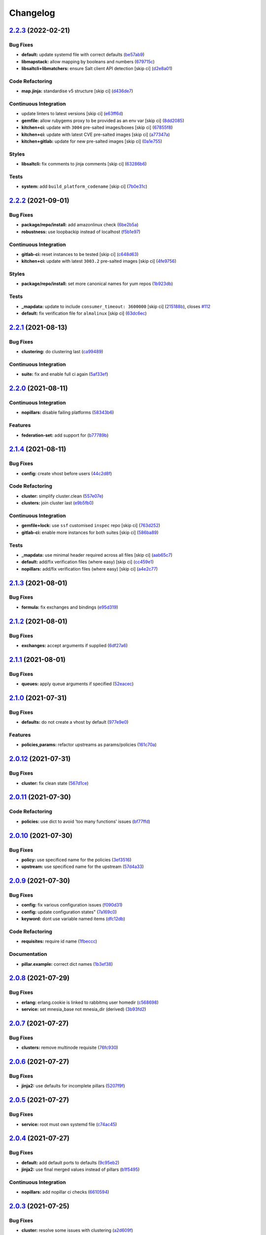
Changelog
=========

`2.2.3 <https://github.com/saltstack-formulas/rabbitmq-formula/compare/v2.2.2...v2.2.3>`_ (2022-02-21)
----------------------------------------------------------------------------------------------------------

Bug Fixes
^^^^^^^^^


* **default:** update systemd file with correct defaults (\ `be57ab9 <https://github.com/saltstack-formulas/rabbitmq-formula/commit/be57ab9bbce941ac8f1dbdbfaf4f08516194fbff>`_\ )
* **libmapstack:** allow mapping by booleans and numbers (\ `679715c <https://github.com/saltstack-formulas/rabbitmq-formula/commit/679715ca67b432a1e85aac54daea0ee86656e51d>`_\ )
* **libsaltcli+libmatchers:** ensure Salt client API detection [skip ci] (\ `d2e8a01 <https://github.com/saltstack-formulas/rabbitmq-formula/commit/d2e8a01c4535bcea72fbf0da20a2456405dd7820>`_\ )

Code Refactoring
^^^^^^^^^^^^^^^^


* **map.jinja:** standardise v5 structure [skip ci] (\ `d436de7 <https://github.com/saltstack-formulas/rabbitmq-formula/commit/d436de78f38a87748c0c5a225b42c3d5be34f264>`_\ )

Continuous Integration
^^^^^^^^^^^^^^^^^^^^^^


* update linters to latest versions [skip ci] (\ `e63ff6d <https://github.com/saltstack-formulas/rabbitmq-formula/commit/e63ff6d86f1c72cc5201dcf694911ddbc0c36c47>`_\ )
* **gemfile:** allow rubygems proxy to be provided as an env var [skip ci] (\ `8dd2085 <https://github.com/saltstack-formulas/rabbitmq-formula/commit/8dd20852c5aa886d876c9c1cf5cb8adb1513101c>`_\ )
* **kitchen+ci:** update with ``3004`` pre-salted images/boxes [skip ci] (\ `67855f8 <https://github.com/saltstack-formulas/rabbitmq-formula/commit/67855f8ec9f7a261364f84ae7490b6c55e470c1f>`_\ )
* **kitchen+ci:** update with latest CVE pre-salted images [skip ci] (\ `a77347a <https://github.com/saltstack-formulas/rabbitmq-formula/commit/a77347a128a7896019002eddd716e08b2987dfde>`_\ )
* **kitchen+gitlab:** update for new pre-salted images [skip ci] (\ `0a1e755 <https://github.com/saltstack-formulas/rabbitmq-formula/commit/0a1e755f1a1a2be24f44baf0aac518473a0f21f8>`_\ )

Styles
^^^^^^


* **libsaltcli:** fix comments to jinja comments [skip ci] (\ `63286b6 <https://github.com/saltstack-formulas/rabbitmq-formula/commit/63286b61630797f7f5ecacd9e559f10745757c95>`_\ )

Tests
^^^^^


* **system:** add ``build_platform_codename`` [skip ci] (\ `7b0e31c <https://github.com/saltstack-formulas/rabbitmq-formula/commit/7b0e31c61f03a5b054829a761cec41c66eceef68>`_\ )

`2.2.2 <https://github.com/saltstack-formulas/rabbitmq-formula/compare/v2.2.1...v2.2.2>`_ (2021-09-01)
----------------------------------------------------------------------------------------------------------

Bug Fixes
^^^^^^^^^


* **package/repo/install:** add amazonlinux check (\ `6be2b5a <https://github.com/saltstack-formulas/rabbitmq-formula/commit/6be2b5a6e8bf7d2e7ab31633f17ae7c776bea50c>`_\ )
* **robustness:** use loopbackip instead of localhost (\ `f5b1e97 <https://github.com/saltstack-formulas/rabbitmq-formula/commit/f5b1e97067a7b77396bc46bd1901cf186a5ab022>`_\ )

Continuous Integration
^^^^^^^^^^^^^^^^^^^^^^


* **gitlab-ci:** reset instances to be tested [skip ci] (\ `c648d63 <https://github.com/saltstack-formulas/rabbitmq-formula/commit/c648d6348a8259744aa965dd6e5265404c2cb896>`_\ )
* **kitchen+ci:** update with latest ``3003.2`` pre-salted images [skip ci] (\ `4fe9756 <https://github.com/saltstack-formulas/rabbitmq-formula/commit/4fe975656e269773e7054da57b312a3b43b44c26>`_\ )

Styles
^^^^^^


* **package/repo/install:** set more canonical names for yum repos (\ `1b923db <https://github.com/saltstack-formulas/rabbitmq-formula/commit/1b923db5d0d7f65bd18bc09352bf4bce7d100a3f>`_\ )

Tests
^^^^^


* **_mapdata:** update to include ``consumer_timeout: 3600000`` [skip ci] (\ `215188b <https://github.com/saltstack-formulas/rabbitmq-formula/commit/215188becc44483f93e765163e7b93ef7faadc80>`_\ ), closes `#112 <https://github.com/saltstack-formulas/rabbitmq-formula/issues/112>`_
* **default:** fix verification file for ``almalinux`` [skip ci] (\ `63dc6ec <https://github.com/saltstack-formulas/rabbitmq-formula/commit/63dc6ec1a17cc2b129c9b51e170bfdbd746c52a7>`_\ )

`2.2.1 <https://github.com/saltstack-formulas/rabbitmq-formula/compare/v2.2.0...v2.2.1>`_ (2021-08-13)
----------------------------------------------------------------------------------------------------------

Bug Fixes
^^^^^^^^^


* **clustering:** do clustering last (\ `ca99489 <https://github.com/saltstack-formulas/rabbitmq-formula/commit/ca99489bde1e32aa8321ef683787908a5b039db7>`_\ )

Continuous Integration
^^^^^^^^^^^^^^^^^^^^^^


* **suite:** fix and enable full ci again (\ `5af33ef <https://github.com/saltstack-formulas/rabbitmq-formula/commit/5af33ef58c545997d5729d9620e0413e306510ea>`_\ )

`2.2.0 <https://github.com/saltstack-formulas/rabbitmq-formula/compare/v2.1.4...v2.2.0>`_ (2021-08-11)
----------------------------------------------------------------------------------------------------------

Continuous Integration
^^^^^^^^^^^^^^^^^^^^^^


* **nopillars:** disable failing platforms (\ `58343b6 <https://github.com/saltstack-formulas/rabbitmq-formula/commit/58343b695ec67dca08496e12817084fd4f411baf>`_\ )

Features
^^^^^^^^


* **federation-set:** add support for (\ `b77789b <https://github.com/saltstack-formulas/rabbitmq-formula/commit/b77789b5f8e055163035fd7ddbbcf690e9f44d85>`_\ )

`2.1.4 <https://github.com/saltstack-formulas/rabbitmq-formula/compare/v2.1.3...v2.1.4>`_ (2021-08-11)
----------------------------------------------------------------------------------------------------------

Bug Fixes
^^^^^^^^^


* **config:** create vhost before users (\ `44c2d8f <https://github.com/saltstack-formulas/rabbitmq-formula/commit/44c2d8f09cf31832caa73d19bedf2dbd010051da>`_\ )

Code Refactoring
^^^^^^^^^^^^^^^^


* **cluster:** simplify cluster.clean (\ `557e07e <https://github.com/saltstack-formulas/rabbitmq-formula/commit/557e07e8dc48b4dfc0801369a6f70537fea4f030>`_\ )
* **clusters:** join cluster last (\ `e9b5fb0 <https://github.com/saltstack-formulas/rabbitmq-formula/commit/e9b5fb0e6b1317249d7b5353e316abacc9e62721>`_\ )

Continuous Integration
^^^^^^^^^^^^^^^^^^^^^^


* **gemfile+lock:** use ``ssf`` customised ``inspec`` repo [skip ci] (\ `763d252 <https://github.com/saltstack-formulas/rabbitmq-formula/commit/763d252075b215592050febe94050998794a3b3a>`_\ )
* **gitlab-ci:** enable more instances for both suites [skip ci] (\ `586ba89 <https://github.com/saltstack-formulas/rabbitmq-formula/commit/586ba897293c6d2f5b2d893f2bcc1eb7a4e5ed83>`_\ )

Tests
^^^^^


* **_mapdata:** use minimal header required across all files [skip ci] (\ `aab65c7 <https://github.com/saltstack-formulas/rabbitmq-formula/commit/aab65c7796d82bed3c00c076b88f61038e429e41>`_\ )
* **default:** add/fix verification files (where easy) [skip ci] (\ `cc459e1 <https://github.com/saltstack-formulas/rabbitmq-formula/commit/cc459e1284d13b8cd03d4b0c9319544e32983369>`_\ )
* **nopillars:** add/fix verification files (where easy) [skip ci] (\ `a4e2c77 <https://github.com/saltstack-formulas/rabbitmq-formula/commit/a4e2c7730fb037772b970375d77f57163f908e3c>`_\ )

`2.1.3 <https://github.com/saltstack-formulas/rabbitmq-formula/compare/v2.1.2...v2.1.3>`_ (2021-08-01)
----------------------------------------------------------------------------------------------------------

Bug Fixes
^^^^^^^^^


* **formula:** fix exchanges and bindings (\ `e95d319 <https://github.com/saltstack-formulas/rabbitmq-formula/commit/e95d3199f340d054998097ef76af63dbfeeba0c5>`_\ )

`2.1.2 <https://github.com/saltstack-formulas/rabbitmq-formula/compare/v2.1.1...v2.1.2>`_ (2021-08-01)
----------------------------------------------------------------------------------------------------------

Bug Fixes
^^^^^^^^^


* **exchanges:** accept arguments if supplied (\ `6df27a6 <https://github.com/saltstack-formulas/rabbitmq-formula/commit/6df27a6d78b27652a09e96d0a274514f75a85bec>`_\ )

`2.1.1 <https://github.com/saltstack-formulas/rabbitmq-formula/compare/v2.1.0...v2.1.1>`_ (2021-08-01)
----------------------------------------------------------------------------------------------------------

Bug Fixes
^^^^^^^^^


* **queues:** apply queue arguments if specified (\ `52eacec <https://github.com/saltstack-formulas/rabbitmq-formula/commit/52eacecf9d505a3fc3d2b4d935db3102e2a5dd98>`_\ )

`2.1.0 <https://github.com/saltstack-formulas/rabbitmq-formula/compare/v2.0.12...v2.1.0>`_ (2021-07-31)
-----------------------------------------------------------------------------------------------------------

Bug Fixes
^^^^^^^^^


* **defaults:** do not create a vhost by default (\ `977e9e0 <https://github.com/saltstack-formulas/rabbitmq-formula/commit/977e9e0d6ed4014a2c78ecda5bffbf7c167cea34>`_\ )

Features
^^^^^^^^


* **policies,params:** refactor upstreams as params/policies (\ `161c70a <https://github.com/saltstack-formulas/rabbitmq-formula/commit/161c70a8eda885737ec1e9b457812495686eb424>`_\ )

`2.0.12 <https://github.com/saltstack-formulas/rabbitmq-formula/compare/v2.0.11...v2.0.12>`_ (2021-07-31)
-------------------------------------------------------------------------------------------------------------

Bug Fixes
^^^^^^^^^


* **cluster:** fix clean state (\ `567d1ce <https://github.com/saltstack-formulas/rabbitmq-formula/commit/567d1cec4f18b87b296e3522fd2f4df7082e7261>`_\ )

`2.0.11 <https://github.com/saltstack-formulas/rabbitmq-formula/compare/v2.0.10...v2.0.11>`_ (2021-07-30)
-------------------------------------------------------------------------------------------------------------

Code Refactoring
^^^^^^^^^^^^^^^^


* **policies:** use dict to avoid 'too many functions' issues (\ `bf77ffd <https://github.com/saltstack-formulas/rabbitmq-formula/commit/bf77ffd1e24ca170be55f03368567b551e16d642>`_\ )

`2.0.10 <https://github.com/saltstack-formulas/rabbitmq-formula/compare/v2.0.9...v2.0.10>`_ (2021-07-30)
------------------------------------------------------------------------------------------------------------

Bug Fixes
^^^^^^^^^


* **policy:** use specificed name for the policies (\ `3ef3516 <https://github.com/saltstack-formulas/rabbitmq-formula/commit/3ef3516515cebf9a8d0cd7ef51dda5054b65f457>`_\ )
* **upstream:** use specificed name for the upstream (\ `57d4a33 <https://github.com/saltstack-formulas/rabbitmq-formula/commit/57d4a3348958f954bcb955b113d188e854a71e7e>`_\ )

`2.0.9 <https://github.com/saltstack-formulas/rabbitmq-formula/compare/v2.0.8...v2.0.9>`_ (2021-07-30)
----------------------------------------------------------------------------------------------------------

Bug Fixes
^^^^^^^^^


* **config:** fix various configuration issues (\ `f090d31 <https://github.com/saltstack-formulas/rabbitmq-formula/commit/f090d31a9136a5217b191fc78dff09e36528b017>`_\ )
* **config:** update configuration states" (\ `7a169c0 <https://github.com/saltstack-formulas/rabbitmq-formula/commit/7a169c0e4fed5d7a73d2ceb52f8970cc819eb56f>`_\ )
* **keyword:** dont use variable named items (\ `dfc12db <https://github.com/saltstack-formulas/rabbitmq-formula/commit/dfc12dbf600b561bc7b0db80ef54bc241ceff547>`_\ )

Code Refactoring
^^^^^^^^^^^^^^^^


* **requisites:** require id name (\ `1fbeccc <https://github.com/saltstack-formulas/rabbitmq-formula/commit/1fbeccc53c97d1e9c23ce9397e9d188f265b6b53>`_\ )

Documentation
^^^^^^^^^^^^^


* **pillar.example:** correct dict names (\ `1b3ef38 <https://github.com/saltstack-formulas/rabbitmq-formula/commit/1b3ef38c42c951fe31052825f290ce1c74fdc35f>`_\ )

`2.0.8 <https://github.com/saltstack-formulas/rabbitmq-formula/compare/v2.0.7...v2.0.8>`_ (2021-07-29)
----------------------------------------------------------------------------------------------------------

Bug Fixes
^^^^^^^^^


* **erlang:** erlang.cookie is linked to rabbitmq user homedir (\ `c568698 <https://github.com/saltstack-formulas/rabbitmq-formula/commit/c5686984011258e0c2427f42ec1467d52a35db4b>`_\ )
* **service:** set mnesia_base not mnesia_dir (derived) (\ `3b93fd2 <https://github.com/saltstack-formulas/rabbitmq-formula/commit/3b93fd23abd4e6605bbd77606cff36181f6d2169>`_\ )

`2.0.7 <https://github.com/saltstack-formulas/rabbitmq-formula/compare/v2.0.6...v2.0.7>`_ (2021-07-27)
----------------------------------------------------------------------------------------------------------

Bug Fixes
^^^^^^^^^


* **clusters:** remove multinode requisite (\ `76fc930 <https://github.com/saltstack-formulas/rabbitmq-formula/commit/76fc93021bd357b681997d44dc118dbcaa4c5ab5>`_\ )

`2.0.6 <https://github.com/saltstack-formulas/rabbitmq-formula/compare/v2.0.5...v2.0.6>`_ (2021-07-27)
----------------------------------------------------------------------------------------------------------

Bug Fixes
^^^^^^^^^


* **jinja2:** use defaults for incomplete pillars (\ `5207f9f <https://github.com/saltstack-formulas/rabbitmq-formula/commit/5207f9fafbe939d47d26024b7282a791c0c14cc5>`_\ )

`2.0.5 <https://github.com/saltstack-formulas/rabbitmq-formula/compare/v2.0.4...v2.0.5>`_ (2021-07-27)
----------------------------------------------------------------------------------------------------------

Bug Fixes
^^^^^^^^^


* **service:** root must own systemd file (\ `c74ac45 <https://github.com/saltstack-formulas/rabbitmq-formula/commit/c74ac4550eb55409bbfc99b5cc80949dca1fac11>`_\ )

`2.0.4 <https://github.com/saltstack-formulas/rabbitmq-formula/compare/v2.0.3...v2.0.4>`_ (2021-07-27)
----------------------------------------------------------------------------------------------------------

Bug Fixes
^^^^^^^^^


* **default:** add default ports to defaults (\ `9c95eb2 <https://github.com/saltstack-formulas/rabbitmq-formula/commit/9c95eb261168b92080e1305d76b2e04d3e129e25>`_\ )
* **jinja2:** use final merged values instead of pillars (\ `b1f5495 <https://github.com/saltstack-formulas/rabbitmq-formula/commit/b1f549546d9f3348f3352a4a23e0468c1b066ed2>`_\ )

Continuous Integration
^^^^^^^^^^^^^^^^^^^^^^


* **nopillars:** add nopillar ci checks (\ `6610594 <https://github.com/saltstack-formulas/rabbitmq-formula/commit/6610594149e3f2ad3b49195b5ab9558780350f4e>`_\ )

`2.0.3 <https://github.com/saltstack-formulas/rabbitmq-formula/compare/v2.0.2...v2.0.3>`_ (2021-07-25)
----------------------------------------------------------------------------------------------------------

Bug Fixes
^^^^^^^^^


* **cluster:** resolve some issues with clustering (\ `a2d609f <https://github.com/saltstack-formulas/rabbitmq-formula/commit/a2d609fabf727df8d0cebc494c06182039070e2b>`_\ )

`2.0.2 <https://github.com/saltstack-formulas/rabbitmq-formula/compare/v2.0.1...v2.0.2>`_ (2021-07-24)
----------------------------------------------------------------------------------------------------------

Bug Fixes
^^^^^^^^^


* **services:** ensure services use config files (\ `fba7962 <https://github.com/saltstack-formulas/rabbitmq-formula/commit/fba79628a6ed365ec9d930db7873de6816d4ef24>`_\ )

Continuous Integration
^^^^^^^^^^^^^^^^^^^^^^


* **gitlab-ci:** enable openSUSE Tumbleweed instance [skip ci] (\ `8103a1f <https://github.com/saltstack-formulas/rabbitmq-formula/commit/8103a1f56f7c0a8a27529bbd67a5c92aa7a6b8f0>`_\ )

`2.0.1 <https://github.com/saltstack-formulas/rabbitmq-formula/compare/v2.0.0...v2.0.1>`_ (2021-07-24)
----------------------------------------------------------------------------------------------------------

Bug Fixes
^^^^^^^^^


* **guest:** remove guest user from all nodes (\ `eaaa8bd <https://github.com/saltstack-formulas/rabbitmq-formula/commit/eaaa8bdc531d63501a5705a549b00d9965ea6701>`_\ )

Continuous Integration
^^^^^^^^^^^^^^^^^^^^^^


* **centos,suse:** get ci working (\ `cfcd8b8 <https://github.com/saltstack-formulas/rabbitmq-formula/commit/cfcd8b86922d4e6b58284e5802fe6c3e79242ed2>`_\ )
* **suse:** corrected group (\ `4e5acd3 <https://github.com/saltstack-formulas/rabbitmq-formula/commit/4e5acd39f6cf413db45d7f82879279c6bdad56e5>`_\ )

`2.0.0 <https://github.com/saltstack-formulas/rabbitmq-formula/compare/v1.1.3...v2.0.0>`_ (2021-07-23)
----------------------------------------------------------------------------------------------------------

Continuous Integration
^^^^^^^^^^^^^^^^^^^^^^


* add Debian 11 Bullseye & update ``yamllint`` configuration [skip ci] (\ `ca1d906 <https://github.com/saltstack-formulas/rabbitmq-formula/commit/ca1d906fe42cb04fede0befcded759c6de6f0bf4>`_\ )
* **kitchen:** move ``provisioner`` block & update ``run_command`` [skip ci] (\ `a78383e <https://github.com/saltstack-formulas/rabbitmq-formula/commit/a78383e828b920cddca7d64122f94030bb453f69>`_\ )
* add Debian 11 Bullseye & update ``yamllint`` configuration [skip ci] (\ `0530632 <https://github.com/saltstack-formulas/rabbitmq-formula/commit/0530632b0c615268e81b495a899670f90833d1e0>`_\ )
* **kitchen:** move ``provisioner`` block & update ``run_command`` [skip ci] (\ `2b7892f <https://github.com/saltstack-formulas/rabbitmq-formula/commit/2b7892fe80e827cbf082b5e5f191d7fd69e4e7f1>`_\ )

Features
^^^^^^^^


* **clusters:** add distributed rabbitmq support (\ `104d7f2 <https://github.com/saltstack-formulas/rabbitmq-formula/commit/104d7f221cbeaac2d757abce597f27181e7a7c44>`_\ )
* **clusters:** distributed rabbitmq support (\ `1af43e6 <https://github.com/saltstack-formulas/rabbitmq-formula/commit/1af43e6e263615567db595203fc9eb6b059573eb>`_\ )

Reverts
^^^^^^^


* **clusters:** add distributed rabbitmq support [skip ci] (\ `7d8f8fd <https://github.com/saltstack-formulas/rabbitmq-formula/commit/7d8f8fddb402c27d7c97c52f6cbb648c9de128f6>`_\ )

Tests
^^^^^


* **_mapdata:** add verification file for ``debian-11`` [skip ci] (\ `bf5ead1 <https://github.com/saltstack-formulas/rabbitmq-formula/commit/bf5ead10986f1ecd02e7186fd4348c8f46b3b4db>`_\ )

BREAKING CHANGES
^^^^^^^^^^^^^^^^


* **clusters:** the structure of pillar data is changed to
  allow multiple rabbitmq nodes per host. The default nodename
  is 'rabbit@localhost' but this commit allows multiple nodes,
  i.e. 'rabbit2@localhost', 'rabbit3@locahost', to be defined

`1.1.3 <https://github.com/saltstack-formulas/rabbitmq-formula/compare/v1.1.2...v1.1.3>`_ (2021-07-14)
----------------------------------------------------------------------------------------------------------

Bug Fixes
^^^^^^^^^


* **config:** rabbitmq config keys are not uppercase (\ `98cda43 <https://github.com/saltstack-formulas/rabbitmq-formula/commit/98cda43e71335dd4400c48202fbf0b115e780b05>`_\ )

`1.1.2 <https://github.com/saltstack-formulas/rabbitmq-formula/compare/v1.1.1...v1.1.2>`_ (2021-07-14)
----------------------------------------------------------------------------------------------------------

Bug Fixes
^^^^^^^^^


* **redhat:** use correct location for config file (\ `c0ea529 <https://github.com/saltstack-formulas/rabbitmq-formula/commit/c0ea529473bf398f939bca1267fa94e8285ff5b0>`_\ )

`1.1.1 <https://github.com/saltstack-formulas/rabbitmq-formula/compare/v1.1.0...v1.1.1>`_ (2021-07-08)
----------------------------------------------------------------------------------------------------------

Bug Fixes
^^^^^^^^^


* **cluster:** corrected user/group (\ `c147819 <https://github.com/saltstack-formulas/rabbitmq-formula/commit/c147819446d66f71255bf8653f440a9d24610af5>`_\ )

Continuous Integration
^^^^^^^^^^^^^^^^^^^^^^


* **3003.1:** update inc. AlmaLinux, Rocky & ``rst-lint`` [skip ci] (\ `f9ef575 <https://github.com/saltstack-formulas/rabbitmq-formula/commit/f9ef57528d95865b5cad596c4292ba33c6e394c0>`_\ )
* **kitchen+gitlab:** remove Ubuntu 16.04 & Fedora 32 (EOL) [skip ci] (\ `844195b <https://github.com/saltstack-formulas/rabbitmq-formula/commit/844195b1d2775cd050b48ebef2b25d11b4674186>`_\ )

`1.1.0 <https://github.com/saltstack-formulas/rabbitmq-formula/compare/v1.0.3...v1.1.0>`_ (2021-06-16)
----------------------------------------------------------------------------------------------------------

Bug Fixes
^^^^^^^^^


* **ci:** try this (\ `e8f6207 <https://github.com/saltstack-formulas/rabbitmq-formula/commit/e8f6207fbbdb71b2edd65d6b4686476a991a7559>`_\ )
* **config:** remove requisite (in case of failure); add user/group (\ `d5e7410 <https://github.com/saltstack-formulas/rabbitmq-formula/commit/d5e7410068333ae292b7cc19b127fa82a88fe5ac>`_\ )
* **example:** add working cluster example to pillar.example (\ `6953fe2 <https://github.com/saltstack-formulas/rabbitmq-formula/commit/6953fe2154c7c2d9388e751238516a3270b16d72>`_\ )
* **requisites:** match state name and ci (\ `af42400 <https://github.com/saltstack-formulas/rabbitmq-formula/commit/af42400ff5bd70331fc5593bc2891bbdb2030e54>`_\ )
* **user:** ensure user.present fully works (\ `4108523 <https://github.com/saltstack-formulas/rabbitmq-formula/commit/41085231bfc20c923f46d0df1d093c486767089b>`_\ )

Documentation
^^^^^^^^^^^^^


* **examples:** use airflow instead in pillar.example (\ `5bac4bb <https://github.com/saltstack-formulas/rabbitmq-formula/commit/5bac4bb0234651339449a9443a0f128de70d056e>`_\ )
* **readme:** expand cluster join/forget documentation (\ `866a6c1 <https://github.com/saltstack-formulas/rabbitmq-formula/commit/866a6c135ad308d9094398482d80479016ae40d5>`_\ )

Features
^^^^^^^^


* **cluster:** join state with erlang_cookie (\ `ce0fcb8 <https://github.com/saltstack-formulas/rabbitmq-formula/commit/ce0fcb8482f7ea055f1c9c12c741d4b64dd085fb>`_\ )
* **queues:** create/delete queues using cli (\ `ec02702 <https://github.com/saltstack-formulas/rabbitmq-formula/commit/ec02702d27f04313ea25c0b133b0a61cf2cc78e4>`_\ )

Tests
^^^^^


* **_mapdata:** finalise updates to verification files (\ `d4e50b1 <https://github.com/saltstack-formulas/rabbitmq-formula/commit/d4e50b13d813fa11e9a5e7e1bf83a47c0ab44f8d>`_\ )

`1.0.3 <https://github.com/saltstack-formulas/rabbitmq-formula/compare/v1.0.2...v1.0.3>`_ (2021-06-16)
----------------------------------------------------------------------------------------------------------

Bug Fixes
^^^^^^^^^


* **user:** pass proper args to the rabbitmq state (\ `bdc94f6 <https://github.com/saltstack-formulas/rabbitmq-formula/commit/bdc94f6ecc08b72c0ecde60d4b3b4ed03258e5be>`_\ )

`1.0.2 <https://github.com/saltstack-formulas/rabbitmq-formula/compare/v1.0.1...v1.0.2>`_ (2021-05-24)
----------------------------------------------------------------------------------------------------------

Bug Fixes
^^^^^^^^^


* **latest.sls:** remove old apt repository following bintray shutdown (\ `2fbd40f <https://github.com/saltstack-formulas/rabbitmq-formula/commit/2fbd40f443ff96b0619b5256793d0d0f03a9d03a>`_\ )

`1.0.1 <https://github.com/saltstack-formulas/rabbitmq-formula/compare/v1.0.0...v1.0.1>`_ (2021-05-21)
----------------------------------------------------------------------------------------------------------

Bug Fixes
^^^^^^^^^


* **user:** fix rendering error for user; fix ci (\ `346df02 <https://github.com/saltstack-formulas/rabbitmq-formula/commit/346df024ce6a4afaf67f96ffd82021121de385ad>`_\ )

Continuous Integration
^^^^^^^^^^^^^^^^^^^^^^


* add ``arch-master`` to matrix and update ``.travis.yml`` [skip ci] (\ `d46cd1d <https://github.com/saltstack-formulas/rabbitmq-formula/commit/d46cd1d40a108caec3fb849c9db00e9501e4a84c>`_\ )
* **kitchen+gitlab:** adjust matrix to add ``3003`` [skip ci] (\ `887ed24 <https://github.com/saltstack-formulas/rabbitmq-formula/commit/887ed24bfce8a0638233280a9fcfaebfe06043aa>`_\ )

Documentation
^^^^^^^^^^^^^


* **map.jinja:** fix ``rst-lint`` violation [skip ci] (\ `93dd429 <https://github.com/saltstack-formulas/rabbitmq-formula/commit/93dd429e19ebbe28ea152c78c97428e4a9e2c17c>`_\ )
* remove files which aren't formula-specific [skip ci] (\ `0122a74 <https://github.com/saltstack-formulas/rabbitmq-formula/commit/0122a74653229c952665a497beac5b1bcc6634dc>`_\ )

Tests
^^^^^


* **_mapdata:** add verification file for ``fedora-34`` [skip ci] (\ `ede918c <https://github.com/saltstack-formulas/rabbitmq-formula/commit/ede918cd0bc0f19dc333395e1be4054e5c765968>`_\ )
* **_mapdata:** generate updated ``map.jinja`` verification files (\ `ab297a5 <https://github.com/saltstack-formulas/rabbitmq-formula/commit/ab297a569e292fe09d0086ebfef2d455e3d71bd7>`_\ )
* **pillar:** remove unused test pillar files (\ `8f21f49 <https://github.com/saltstack-formulas/rabbitmq-formula/commit/8f21f49488a11f8d7a5bb295b3db8aeb052c343f>`_\ )

`1.0.0 <https://github.com/saltstack-formulas/rabbitmq-formula/compare/v0.20.4...v1.0.0>`_ (2021-04-20)
-----------------------------------------------------------------------------------------------------------

Bug Fixes
^^^^^^^^^


* **centos:** get service running to work (\ `ad5636a <https://github.com/saltstack-formulas/rabbitmq-formula/commit/ad5636ad17447b84b28e3d4fd4fb7145da83052b>`_\ )
* **centos:** get systemd service passing (\ `ee01836 <https://github.com/saltstack-formulas/rabbitmq-formula/commit/ee0183684e5a36846d59e7880e48ddf27d8476c3>`_\ )

Code Refactoring
^^^^^^^^^^^^^^^^


* **formula:** align to template formula (\ `d55402f <https://github.com/saltstack-formulas/rabbitmq-formula/commit/d55402f0b87889b9a47bd289148232de106302a4>`_\ )

BREAKING CHANGES
^^^^^^^^^^^^^^^^


* **formula:** This formula has been refactored to align with
  template formula. States have changed, and some pillar data

`0.20.4 <https://github.com/saltstack-formulas/rabbitmq-formula/compare/v0.20.3...v0.20.4>`_ (2021-04-12)
-------------------------------------------------------------------------------------------------------------

Bug Fixes
^^^^^^^^^


* **latest.sls:** change apt repository following bintray shutdown (\ `ac16a5f <https://github.com/saltstack-formulas/rabbitmq-formula/commit/ac16a5f3e08f539d944ea5ecf3de523a5c796301>`_\ )

Continuous Integration
^^^^^^^^^^^^^^^^^^^^^^


* **gemfile+lock:** use ``ssf`` customised ``kitchen-docker`` repo [skip ci] (\ `c456f53 <https://github.com/saltstack-formulas/rabbitmq-formula/commit/c456f53235f12bfa7698b4462e6ddc39e79e3c1e>`_\ )
* **kitchen+ci:** use latest pre-salted images (after CVE) [skip ci] (\ `9a6f0c6 <https://github.com/saltstack-formulas/rabbitmq-formula/commit/9a6f0c6e5bcd8bf0b13b8b02f256a8f1e763109e>`_\ )
* **kitchen+gitlab-ci:** use latest pre-salted images [skip ci] (\ `ebb55f3 <https://github.com/saltstack-formulas/rabbitmq-formula/commit/ebb55f3aec4dedc56315e83f707a3144700bd3d1>`_\ )
* **pre-commit:** update hook for ``rubocop`` [skip ci] (\ `04ddd76 <https://github.com/saltstack-formulas/rabbitmq-formula/commit/04ddd762bc7e17820401694f0605d1238e7753a7>`_\ )

Tests
^^^^^


* standardise use of ``share`` suite & ``_mapdata`` state [skip ci] (\ `2d82763 <https://github.com/saltstack-formulas/rabbitmq-formula/commit/2d8276361caf62a89a4e40e18de8e0f783a6d917>`_\ )
* **_mapdata:** add verification files for Fedora 32+33 & Ubuntu 20.04 (\ `f0b0182 <https://github.com/saltstack-formulas/rabbitmq-formula/commit/f0b0182b2697a08ab4928037a3fcb1c8be40cf17>`_\ )
* **share:** standardise with latest changes [skip ci] (\ `133ba1d <https://github.com/saltstack-formulas/rabbitmq-formula/commit/133ba1dee12c1d71ca12e3f7c6c4b6285a8fc07b>`_\ )

`0.20.3 <https://github.com/saltstack-formulas/rabbitmq-formula/compare/v0.20.2...v0.20.3>`_ (2021-01-14)
-------------------------------------------------------------------------------------------------------------

Bug Fixes
^^^^^^^^^


* **_mapdata:** ensure map data is directly under ``values`` (\ `164fb62 <https://github.com/saltstack-formulas/rabbitmq-formula/commit/164fb6263f4e741b574741e39801549b7837fdc8>`_\ )

Tests
^^^^^


* **_mapdata:** update for ``_mapdata/init.sls`` change (\ `dbadb4e <https://github.com/saltstack-formulas/rabbitmq-formula/commit/dbadb4e89d651cfef5ffa4a62e2a9b717f9ea38c>`_\ )

`0.20.2 <https://github.com/saltstack-formulas/rabbitmq-formula/compare/v0.20.1...v0.20.2>`_ (2020-12-23)
-------------------------------------------------------------------------------------------------------------

Code Refactoring
^^^^^^^^^^^^^^^^


* **map:** use top-level ``values:`` key in ``map.jinja`` dumps (\ `7cff4de <https://github.com/saltstack-formulas/rabbitmq-formula/commit/7cff4deae2177073bb325bcf9eeb88919f705fc5>`_\ )

`0.20.1 <https://github.com/saltstack-formulas/rabbitmq-formula/compare/v0.20.0...v0.20.1>`_ (2020-12-22)
-------------------------------------------------------------------------------------------------------------

Continuous Integration
^^^^^^^^^^^^^^^^^^^^^^


* **commitlint:** ensure ``upstream/master`` uses main repo URL [skip ci] (\ `af49850 <https://github.com/saltstack-formulas/rabbitmq-formula/commit/af49850d605468ec956c22895f92fe8084dac7c3>`_\ )
* **gitlab-ci:** add ``rubocop`` linter (with ``allow_failure``\ ) [skip ci] (\ `4d549db <https://github.com/saltstack-formulas/rabbitmq-formula/commit/4d549db99d23f76b0922d0b98c9ad2d41dab8641>`_\ )

Tests
^^^^^


* **_mapdata:** generate verification files (\ `2b9a968 <https://github.com/saltstack-formulas/rabbitmq-formula/commit/2b9a968fb64a32c2d179e260e598f72f9c6e413b>`_\ )
* **map:** verify ``map.jinja`` dump using ``_mapdata`` state (\ `4d0287d <https://github.com/saltstack-formulas/rabbitmq-formula/commit/4d0287d2849c09507944b95e8c86c3043273a785>`_\ )

`0.20.0 <https://github.com/saltstack-formulas/rabbitmq-formula/compare/v0.19.1...v0.20.0>`_ (2020-12-16)
-------------------------------------------------------------------------------------------------------------

Continuous Integration
^^^^^^^^^^^^^^^^^^^^^^


* **gemfile.lock:** add to repo with updated ``Gemfile`` [skip ci] (\ `5e215cd <https://github.com/saltstack-formulas/rabbitmq-formula/commit/5e215cd5df50402875ee7ea92de7677b62029b71>`_\ )
* **gitlab-ci:** use GitLab CI as Travis CI replacement (\ `9ac7690 <https://github.com/saltstack-formulas/rabbitmq-formula/commit/9ac76908833c7615cc2cd82cc7110c356673d171>`_\ )
* **kitchen:** use ``saltimages`` Docker Hub where available [skip ci] (\ `fcdef3f <https://github.com/saltstack-formulas/rabbitmq-formula/commit/fcdef3ff327385b8cde4aae17cbd47514e761f4c>`_\ )
* **kitchen+travis:** remove ``master-py2-arch-base-latest`` [skip ci] (\ `d4a6c8f <https://github.com/saltstack-formulas/rabbitmq-formula/commit/d4a6c8fadf3f8dacce099c7ae27194cfddba7fa5>`_\ )
* **pre-commit:** add to formula [skip ci] (\ `2547b23 <https://github.com/saltstack-formulas/rabbitmq-formula/commit/2547b23f55fd3927c5df12296a459584f4cae693>`_\ )
* **pre-commit:** enable/disable ``rstcheck`` as relevant [skip ci] (\ `f04bfe6 <https://github.com/saltstack-formulas/rabbitmq-formula/commit/f04bfe6f57d1c039d81c838b94db26b14f8549fe>`_\ )
* **pre-commit:** finalise ``rstcheck`` configuration [skip ci] (\ `3e1b397 <https://github.com/saltstack-formulas/rabbitmq-formula/commit/3e1b39778f4ff95b918cf571290ef18a4402e405>`_\ )
* **travis:** add notifications => zulip [skip ci] (\ `232e38f <https://github.com/saltstack-formulas/rabbitmq-formula/commit/232e38fb5c561b29608d542b97991de6406d5e52>`_\ )
* **workflows/commitlint:** add to repo [skip ci] (\ `cea9af8 <https://github.com/saltstack-formulas/rabbitmq-formula/commit/cea9af8f419144a50f3cc5d83c9307d1c4018b92>`_\ )

Features
^^^^^^^^


* **suse:** basic suse support (\ `4a67836 <https://github.com/saltstack-formulas/rabbitmq-formula/commit/4a67836fa02bec3efda06d2affae7f4940cad953>`_\ )

`0.19.1 <https://github.com/saltstack-formulas/rabbitmq-formula/compare/v0.19.0...v0.19.1>`_ (2020-02-18)
-------------------------------------------------------------------------------------------------------------

Bug Fixes
^^^^^^^^^


* **slspath:** use ``tplroot`` to prevent path errors in ``Neon`` (\ `d4982df <https://github.com/saltstack-formulas/rabbitmq-formula/commit/d4982df5c573fd3cc91177f56ad914f6916f02b4>`_\ ), closes `/travis-ci.org/myii/rabbitmq-formula/jobs/651200625#L1830 <https://github.com//travis-ci.org/myii/rabbitmq-formula/jobs/651200625/issues/L1830>`_ `/travis-ci.org/myii/rabbitmq-formula/jobs/651200626#L1779 <https://github.com//travis-ci.org/myii/rabbitmq-formula/jobs/651200626/issues/L1779>`_

Continuous Integration
^^^^^^^^^^^^^^^^^^^^^^


* **kitchen:** avoid using bootstrap for ``master`` instances [skip ci] (\ `e3c9993 <https://github.com/saltstack-formulas/rabbitmq-formula/commit/e3c9993e8631ac5f188dbde91b609d3d5aa12167>`_\ )
* **kitchen:** standardise structure [skip ci] (\ `977c8a0 <https://github.com/saltstack-formulas/rabbitmq-formula/commit/977c8a02bbfcb8a6995fe54188481d3f9b02c4eb>`_\ )

`0.19.0 <https://github.com/saltstack-formulas/rabbitmq-formula/compare/v0.18.0...v0.19.0>`_ (2019-12-23)
-------------------------------------------------------------------------------------------------------------

Continuous Integration
^^^^^^^^^^^^^^^^^^^^^^


* **kitchen:** add salt state to kitchen exec (\ `85e2e32 <https://github.com/saltstack-formulas/rabbitmq-formula/commit/85e2e321c6c179f6eefdea226e64b2a1d4888028>`_\ )
* **kitchen:** standardise structure [skip ci] (\ `3eaab51 <https://github.com/saltstack-formulas/rabbitmq-formula/commit/3eaab517a098ed2b9c27b1f996ac72b2293d92c7>`_\ )
* **travis:** use ``major.minor`` for ``semantic-release`` version [skip ci] (\ `2e6a92b <https://github.com/saltstack-formulas/rabbitmq-formula/commit/2e6a92becc13e421320b4963bdd4a45302bbc5dd>`_\ )

Features
^^^^^^^^


* config state now also managed rabbitmq env file (\ `53f12d2 <https://github.com/saltstack-formulas/rabbitmq-formula/commit/53f12d2f8053c0a4afe3f8fc3ef5006e453cc435>`_\ )

Tests
^^^^^


* **inspec:** test new rabbitmq-env file (\ `f7e5d39 <https://github.com/saltstack-formulas/rabbitmq-formula/commit/f7e5d391d7537fe91a0b425043b7d83bfb247511>`_\ )

`0.18.0 <https://github.com/saltstack-formulas/rabbitmq-formula/compare/v0.17.0...v0.18.0>`_ (2019-12-19)
-------------------------------------------------------------------------------------------------------------

Continuous Integration
^^^^^^^^^^^^^^^^^^^^^^


* **gemfile:** restrict ``train`` gem version until upstream fix [skip ci] (\ `e97c976 <https://github.com/saltstack-formulas/rabbitmq-formula/commit/e97c976c4b3f3c38ff05886787289ca191912e73>`_\ )
* **travis:** quote pathspecs used with ``git ls-files`` [skip ci] (\ `b350c17 <https://github.com/saltstack-formulas/rabbitmq-formula/commit/b350c1704af7d624b2b975552a6ff01bac6b3aac>`_\ )
* **travis:** run ``shellcheck`` during lint job [skip ci] (\ `b50083a <https://github.com/saltstack-formulas/rabbitmq-formula/commit/b50083a1f0b9489fade69da6027e00767ebd5225>`_\ )

Features
^^^^^^^^


* config_files source can be a salt:// path (\ `69308a0 <https://github.com/saltstack-formulas/rabbitmq-formula/commit/69308a071089e75d26915c0cd7e9e7aef7a9976a>`_\ )

Tests
^^^^^


* add test for config_files (\ `2854d1b <https://github.com/saltstack-formulas/rabbitmq-formula/commit/2854d1bc112349f7344c153430c0c401e8654344>`_\ )

`0.17.0 <https://github.com/saltstack-formulas/rabbitmq-formula/compare/v0.16.0...v0.17.0>`_ (2019-11-21)
-------------------------------------------------------------------------------------------------------------

Continuous Integration
^^^^^^^^^^^^^^^^^^^^^^


* **travis:** opt-in to ``dpl v2`` to complete build config validation [skip ci] (\ `ff04ee9 <https://github.com/saltstack-formulas/rabbitmq-formula/commit/ff04ee9439d4884a5ced793ee978e056064908a8>`_\ )

Features
^^^^^^^^


* **config.sls:** remove guest user by default (\ `4531ac4 <https://github.com/saltstack-formulas/rabbitmq-formula/commit/4531ac48983f9ad7da51f4d6b562754483d9baad>`_\ )

Tests
^^^^^


* **rabbitmq_users_spec.rb:** fix rubocop violations (\ `57efa45 <https://github.com/saltstack-formulas/rabbitmq-formula/commit/57efa458af19851ae030eb788f35fcf20bb157b6>`_\ )

`0.16.0 <https://github.com/saltstack-formulas/rabbitmq-formula/compare/v0.15.1...v0.16.0>`_ (2019-11-19)
-------------------------------------------------------------------------------------------------------------

Bug Fixes
^^^^^^^^^


* **latest:** ensure required Debian packages are installed (\ `89b470f <https://github.com/saltstack-formulas/rabbitmq-formula/commit/89b470f7124795353a5087ac872d1e8c510f240c>`_\ )

Continuous Integration
^^^^^^^^^^^^^^^^^^^^^^


* **kitchen+travis:** add ``latest`` suite (\ `29fbcd2 <https://github.com/saltstack-formulas/rabbitmq-formula/commit/29fbcd2f374bfd02742743587cda6bbcbe6389c7>`_\ )
* **travis:** apply changes from build config validation [skip ci] (\ `4a1dacb <https://github.com/saltstack-formulas/rabbitmq-formula/commit/4a1dacbff36199c3692336fe6ac2a29ceaae49a8>`_\ )

Features
^^^^^^^^


* **travis:** apply changes from build config validation (\ `7d9533c <https://github.com/saltstack-formulas/rabbitmq-formula/commit/7d9533c31842f36b943e033bce6b9bc794121d1d>`_\ )

`0.15.1 <https://github.com/saltstack-formulas/rabbitmq-formula/compare/v0.15.0...v0.15.1>`_ (2019-11-14)
-------------------------------------------------------------------------------------------------------------

Bug Fixes
^^^^^^^^^


* **latest.sls:** use Bintray repo on Debian (\ `b50f347 <https://github.com/saltstack-formulas/rabbitmq-formula/commit/b50f347c94d582f43d86182959a8b966e78dac0e>`_\ )
* **release.config.js:** use full commit hash in commit link [skip ci] (\ `b4b27d2 <https://github.com/saltstack-formulas/rabbitmq-formula/commit/b4b27d2479770312e5130692dfa44c003857be1d>`_\ )

Continuous Integration
^^^^^^^^^^^^^^^^^^^^^^


* **kitchen:** use ``develop`` image until ``master`` is ready (\ ``amazonlinux``\ ) [skip ci] (\ `a5a1944 <https://github.com/saltstack-formulas/rabbitmq-formula/commit/a5a194408e7f81a79b51be47feced1b883690753>`_\ )
* **travis:** use build config validation (beta) [skip ci] (\ `e0f5076 <https://github.com/saltstack-formulas/rabbitmq-formula/commit/e0f50762fa01b2ef3e0621dd4b4246d1d8d81e05>`_\ )

Performance Improvements
^^^^^^^^^^^^^^^^^^^^^^^^


* **travis:** improve ``salt-lint`` invocation [skip ci] (\ `1bf9e23 <https://github.com/saltstack-formulas/rabbitmq-formula/commit/1bf9e23f02801179b97021fe94c2d90a37d7cb04>`_\ )

`0.15.0 <https://github.com/saltstack-formulas/rabbitmq-formula/compare/v0.14.1...v0.15.0>`_ (2019-10-29)
-------------------------------------------------------------------------------------------------------------

Features
^^^^^^^^


* **semantic-release:** implement for this formula (\ ` <https://github.com/saltstack-formulas/rabbitmq-formula/commit/2b5e400>`_\ )

Tests
^^^^^


* implement test using Kitchen and Inspec, and CI with Travis (\ ` <https://github.com/saltstack-formulas/rabbitmq-formula/commit/e9eb8ff>`_\ )
